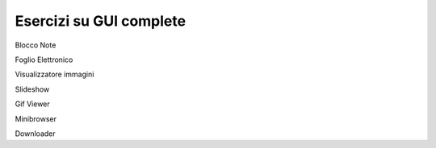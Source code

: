 ========================
Esercizi su GUI complete
========================


Blocco Note


Foglio Elettronico


Visualizzatore immagini


Slideshow


Gif Viewer


Minibrowser


Downloader
